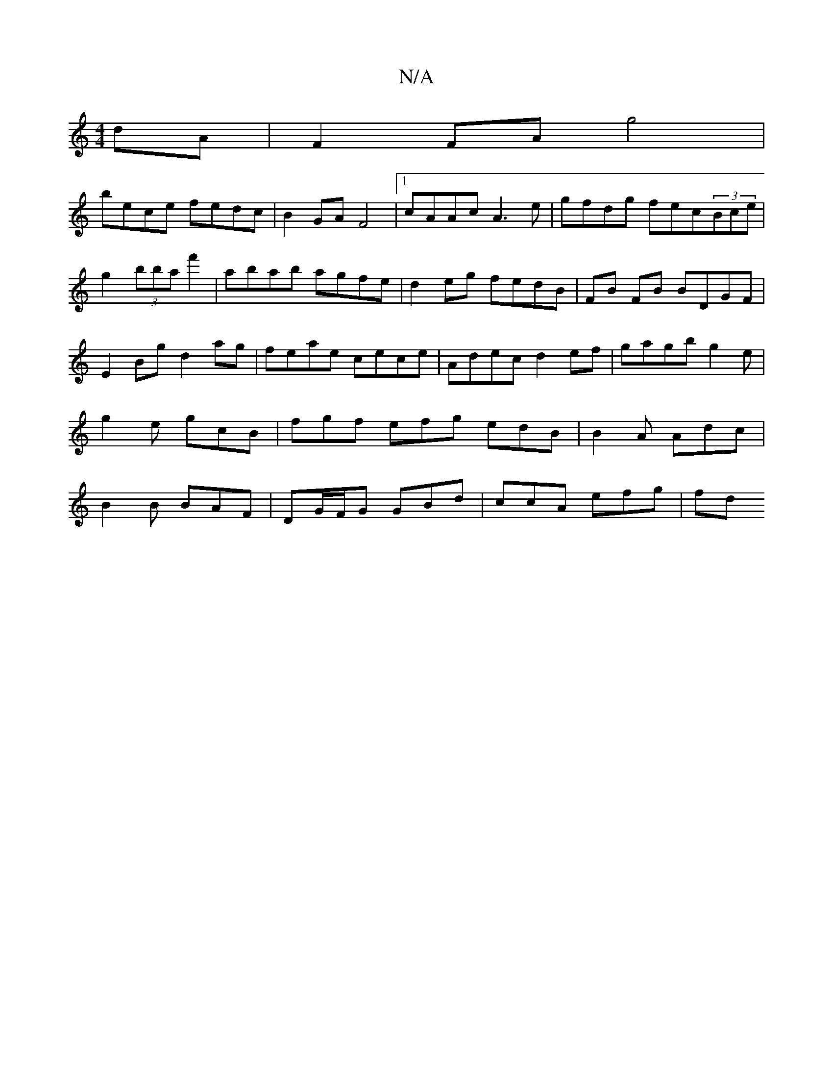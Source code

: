 X:1
T:N/A
M:4/4
R:N/A
K:Cmajor
dA|F2 FA g4|
bece fedc|B2 GA F4|1 cAAc A3 e|gfdg fec(3Bce|g2(3B'baf'2 | abab agfe|d2eg fedB|FB FB BDGF|
E2Bg d2ag|feae cece|Adec d2ef|gagb g2e|g2e gcB|fgf efg edB|B2A Adc|B2B BAF|DG/F/G GBd|ccA efg|fd